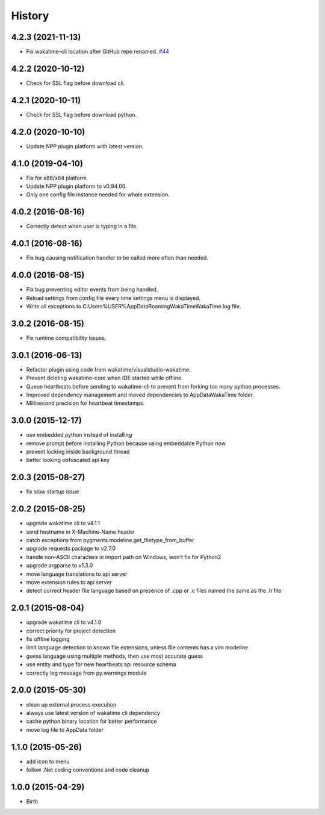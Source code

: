 
History
-------


4.2.3 (2021-11-13)
++++++++++++++++++

- Fix wakatime-cli location after GitHub repo renamed.
  `#44 <https://github.com/wakatime/notepadpp-wakatime/issues/44>`_


4.2.2 (2020-10-12)
++++++++++++++++++

- Check for SSL flag before download cli.


4.2.1 (2020-10-11)
++++++++++++++++++

- Check for SSL flag before download python.


4.2.0 (2020-10-10)
++++++++++++++++++

- Update NPP plugin platform with latest version.


4.1.0 (2019-04-10)
++++++++++++++++++

- Fix for x86/x64 platform.
- Update NPP plugin platform to v0.94.00.
- Only one config file instance needed for whole extension.


4.0.2 (2016-08-16)
++++++++++++++++++

- Correctly detect when user is typing in a file.


4.0.1 (2016-08-16)
++++++++++++++++++

- Fix bug causing notification handler to be called more often than needed.


4.0.0 (2016-08-15)
++++++++++++++++++

- Fix bug preventing editor events from being handled.
- Reload settings from config file every time settings menu is displayed.
- Write all exceptions to C:\Users\%USER%\AppData\Roaming\WakaTime\WakaTime.log file.


3.0.2 (2016-08-15)
++++++++++++++++++

- Fix runtime compatibility issues.


3.0.1 (2016-06-13)
++++++++++++++++++

- Refactor plugin using code from wakatime/visualstudio-wakatime.
- Prevent deleting wakatime-core when IDE started while offline.
- Queue heartbeats before sending to wakatime-cli to prevent from forking too many python processes.
- Improved dependency management and moved dependencies to AppDataWakaTime folder.
- Millisecond precision for heartbeat timestamps.


3.0.0 (2015-12-17)
++++++++++++++++++

- use embedded python instead of installing
- remove prompt before installing Python because using embeddable Python now
- prevent locking inside background thread
- better looking obfuscated api key


2.0.3 (2015-08-27)
++++++++++++++++++

- fix slow startup issue


2.0.2 (2015-08-25)
++++++++++++++++++

- upgrade wakatime cli to v4.1.1
- send hostname in X-Machine-Name header
- catch exceptions from pygments.modeline.get_filetype_from_buffer
- upgrade requests package to v2.7.0
- handle non-ASCII characters in import path on Windows, won't fix for Python2
- upgrade argparse to v1.3.0
- move language translations to api server
- move extension rules to api server
- detect correct header file language based on presence of .cpp or .c files named the same as the .h file


2.0.1 (2015-08-04)
++++++++++++++++++

- upgrade wakatime cli to v4.1.0
- correct priority for project detection
- fix offline logging
- limit language detection to known file extensions, unless file contents has a vim modeline
- guess language using multiple methods, then use most accurate guess
- use entity and type for new heartbeats api resource schema
- correctly log message from py.warnings module


2.0.0 (2015-05-30)
++++++++++++++++++

- clean up external process execution
- always use latest version of wakatime cli dependency
- cache python binary location for better performance
- move log file to AppData folder


1.1.0 (2015-05-26)
++++++++++++++++++

- add icon to menu
- follow .Net coding conventions and code cleanup


1.0.0 (2015-04-29)
++++++++++++++++++

- Birth

